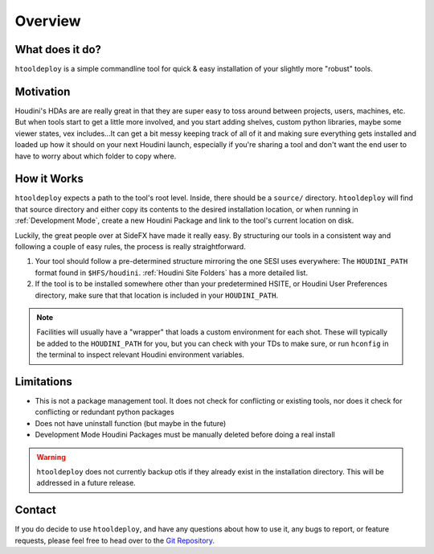 Overview
========

What does it do?
****************

``htooldeploy`` is a simple commandline tool for quick & easy installation of
your slightly more "robust" tools.

Motivation
**********
Houdini's HDAs are are really great in that they are super easy to toss around
between projects, users, machines, etc. But when tools start to get a little
more involved, and you start adding shelves, custom python libraries, maybe
some viewer states, vex includes...It can get a bit messy keeping track of all
of it and making sure everything gets installed and loaded up how it should on
your next Houdini launch, especially if you're sharing a tool and don't want
the end user to have to worry about which folder to copy where.

How it Works
************
``htooldeploy`` expects a path to the tool's root level. Inside, there should
be a ``source/`` directory. ``htooldeploy`` will find that source directory and
either copy its contents to the desired installation location, or when running
in :ref:`Development Mode`, create a new Houdini Package and link to the tool's
current location on disk.

Luckily, the great people over at SideFX have made it really easy. By
structuring our tools in a consistent way and following a couple of easy rules,
the process is really straightforward.

1. Your tool should follow a pre-determined structure mirroring the one SESI
   uses everywhere: The ``HOUDINI_PATH`` format found in ``$HFS/houdini``.
   :ref:`Houdini Site Folders` has a more detailed list.

2. If the tool is to be installed somewhere other than your predetermined
   HSITE, or Houdini User Preferences directory, make sure that that location
   is included in your ``HOUDINI_PATH``.

.. note::
  Facilities will usually have a "wrapper" that loads a custom environment
  for each shot. These will typically be added to the ``HOUDINI_PATH`` for
  you, but you can check with your TDs to make sure, or run ``hconfig`` in
  the terminal to inspect relevant Houdini environment variables.

.. seealso::
  Check out `Houdini Packages <https://www.sidefx.com/docs/houdini/
  ref/plugins.html>`_ for more information on how to add to your own
  ``HOUDINI_PATH``

.. seealso::
  `hconfig <https://www.sidefx.com/docs/houdini/basics/config_env.html>`_



Limitations
***********

- This is not a package management tool. It does not check for conflicting
  or existing tools, nor does it check for conflicting or redundant python
  packages
- Does not have uninstall function (but maybe in the future)
- Development Mode Houdini Packages must be manually deleted before doing a
  real install

.. warning::
  ``htooldeploy`` does not currently backup otls if they already exist in the
  installation directory. This will be addressed in a future release.



Contact
*******
If you do decide to use ``htooldeploy``, and have any questions about how to
use it, any bugs to report, or feature requests, please feel free to head over
to the `Git Repository.
<https://github.com/jamesrobinsonvfx/htooldeploy/tree/master>`_